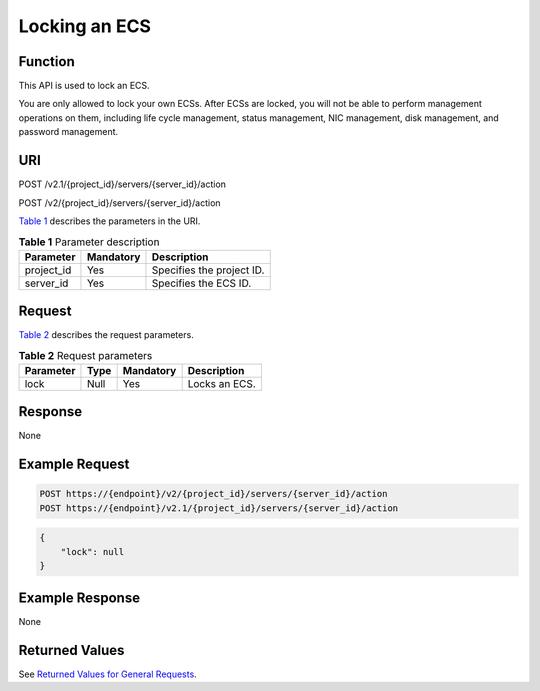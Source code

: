 Locking an ECS
==============

Function
--------

This API is used to lock an ECS.

You are only allowed to lock your own ECSs. After ECSs are locked, you will not be able to perform management operations on them, including life cycle management, status management, NIC management, disk management, and password management.

URI
---

POST /v2.1/{project_id}/servers/{server_id}/action

POST /v2/{project_id}/servers/{server_id}/action

`Table 1 <#enustopic0065817690enustopic0057973175table32475667>`__ describes the parameters in the URI. 

.. _ENUSTOPIC0065817690enustopic0057973175table32475667:

.. table:: **Table 1** Parameter description

   ========== ========= =========================
   Parameter  Mandatory Description
   ========== ========= =========================
   project_id Yes       Specifies the project ID.
   server_id  Yes       Specifies the ECS ID.
   ========== ========= =========================

Request
-------

`Table 2 <#enustopic0065817690enustopic0057973175table18228066>`__ describes the request parameters.



.. _ENUSTOPIC0065817690enustopic0057973175table18228066:

.. table:: **Table 2** Request parameters

   ========= ==== ========= =============
   Parameter Type Mandatory Description
   ========= ==== ========= =============
   lock      Null Yes       Locks an ECS.
   ========= ==== ========= =============

Response
--------

None

Example Request
---------------

.. code-block::

   POST https://{endpoint}/v2/{project_id}/servers/{server_id}/action
   POST https://{endpoint}/v2.1/{project_id}/servers/{server_id}/action

.. code-block::

   {
       "lock": null
   }

Example Response
----------------

None

Returned Values
---------------

See `Returned Values for General Requests <../../common_parameters/returned_values_for_general_requests.html>`__.


